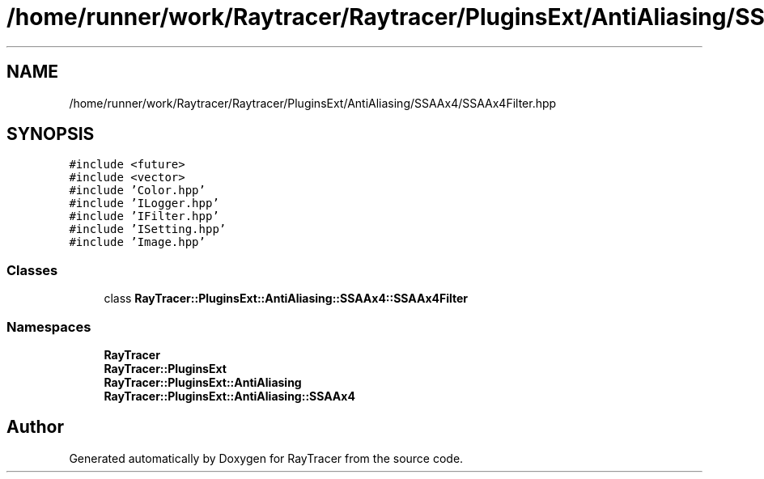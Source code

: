 .TH "/home/runner/work/Raytracer/Raytracer/PluginsExt/AntiAliasing/SSAAx4/SSAAx4Filter.hpp" 1 "Sun May 14 2023" "RayTracer" \" -*- nroff -*-
.ad l
.nh
.SH NAME
/home/runner/work/Raytracer/Raytracer/PluginsExt/AntiAliasing/SSAAx4/SSAAx4Filter.hpp
.SH SYNOPSIS
.br
.PP
\fC#include <future>\fP
.br
\fC#include <vector>\fP
.br
\fC#include 'Color\&.hpp'\fP
.br
\fC#include 'ILogger\&.hpp'\fP
.br
\fC#include 'IFilter\&.hpp'\fP
.br
\fC#include 'ISetting\&.hpp'\fP
.br
\fC#include 'Image\&.hpp'\fP
.br

.SS "Classes"

.in +1c
.ti -1c
.RI "class \fBRayTracer::PluginsExt::AntiAliasing::SSAAx4::SSAAx4Filter\fP"
.br
.in -1c
.SS "Namespaces"

.in +1c
.ti -1c
.RI " \fBRayTracer\fP"
.br
.ti -1c
.RI " \fBRayTracer::PluginsExt\fP"
.br
.ti -1c
.RI " \fBRayTracer::PluginsExt::AntiAliasing\fP"
.br
.ti -1c
.RI " \fBRayTracer::PluginsExt::AntiAliasing::SSAAx4\fP"
.br
.in -1c
.SH "Author"
.PP 
Generated automatically by Doxygen for RayTracer from the source code\&.
